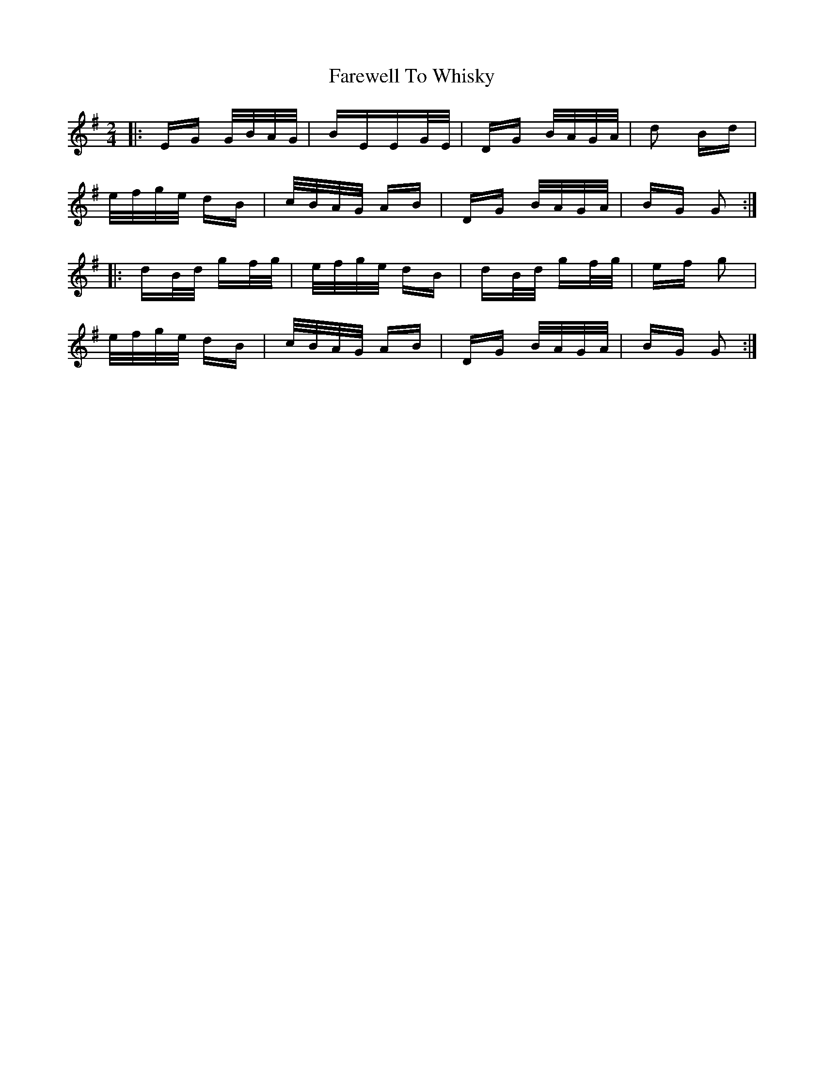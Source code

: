 X: 12621
T: Farewell To Whisky
R: polka
M: 2/4
K: Gmajor
|:EG G/B/A/G/|BEEG/E/|DG B/A/G/A/|d2 Bd|
e/f/g/e/ dB|c/B/A/G/ AB|DG B/A/G/A/|BG G2:|
|:dB/d/ gf/g/|e/f/g/e/ dB|dB/d/ gf/g/|ef g2|
e/f/g/e/ dB|c/B/A/G/ AB|DG B/A/G/A/|BG G2:|

